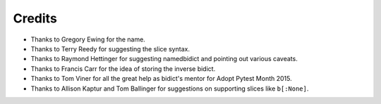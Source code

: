 Credits
-------

- Thanks to Gregory Ewing for the name.

- Thanks to Terry Reedy for suggesting the slice syntax.

- Thanks to Raymond Hettinger for suggesting namedbidict
  and pointing out various caveats.

- Thanks to Francis Carr for the idea of storing the inverse bidict.

- Thanks to Tom Viner for all the great help as bidict's mentor
  for Adopt Pytest Month 2015.

- Thanks to Allison Kaptur and Tom Ballinger for suggestions on supporting
  slices like ``b[:None]``.
